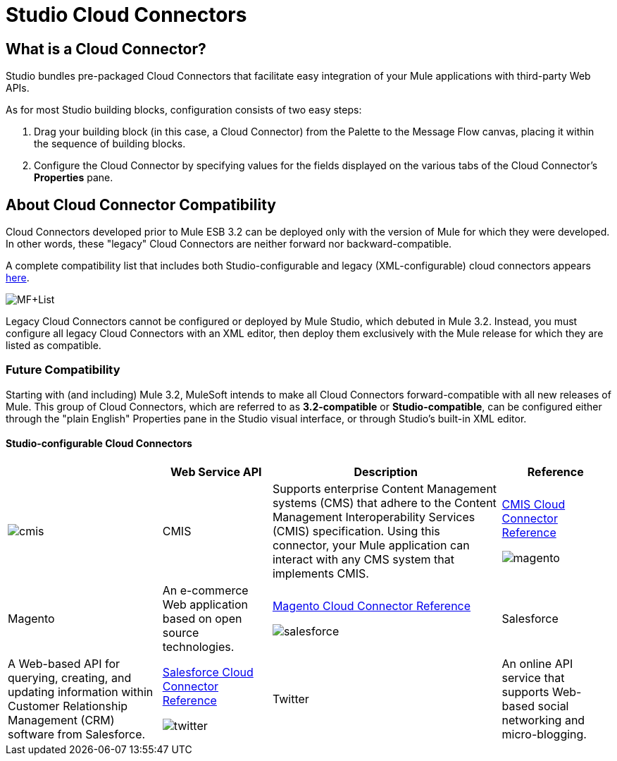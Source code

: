 = Studio Cloud Connectors

== What is a Cloud Connector?

Studio bundles pre-packaged Cloud Connectors that facilitate easy integration of your Mule applications with third-party Web APIs.

As for most Studio building blocks, configuration consists of two easy steps:

. Drag your building block (in this case, a Cloud Connector) from the Palette to the Message Flow canvas, placing it within the sequence of building blocks.
. Configure the Cloud Connector by specifying values for the fields displayed on the various tabs of the Cloud Connector's *Properties* pane.

== About Cloud Connector Compatibility

Cloud Connectors developed prior to Mule ESB 3.2 can be deployed only with the version of Mule for which they were developed. In other words, these "legacy" Cloud Connectors are neither forward nor backward-compatible.

A complete compatibility list that includes both Studio-configurable and legacy (XML-configurable) cloud connectors appears link:https://www.mulesoft.com/exchange#!/?types=connector&sortBy=name[here].

image:MF+List.png[MF+List]

Legacy Cloud Connectors cannot be configured or deployed by Mule Studio, which debuted in Mule 3.2. Instead, you must configure all legacy Cloud Connectors with an XML editor, then deploy them exclusively with the Mule release for which they are listed as compatible.

=== Future Compatibility

Starting with (and including) Mule 3.2, MuleSoft intends to make all Cloud Connectors forward-compatible with all new releases of Mule. This group of Cloud Connectors, which are referred to as *3.2-compatible* or **Studio-compatible**, can be configured either through the "plain English" Properties pane in the Studio visual interface, or through Studio's built-in XML editor.

==== Studio-configurable Cloud Connectors

[%header%autowidth.spread]
|===
|  |Web Service API |Description |Reference
|image:cmis.png[cmis] |CMIS |Supports enterprise Content Management systems (CMS) that adhere to the Content Management Interoperability Services (CMIS) specification. Using this connector, your Mule application can interact with any CMS system that implements CMIS. |link:/mule-user-guide/v/3.2/cmis-cloud-connector-reference[CMIS Cloud Connector Reference]


image:magento.png[magento] |Magento |An e-commerce Web application based on open source technologies. |link:/mule-user-guide/v/3.2/magento-cloud-connector-reference[Magento Cloud Connector Reference]


image:salesforce.png[salesforce] |Salesforce |A Web-based API for querying, creating, and updating information within Customer Relationship Management (CRM) software from Salesforce. |link:/mule-user-guide/v/3.2/salesforce-cloud-connector-reference[Salesforce Cloud Connector Reference]


image:twitter.png[twitter] |Twitter |An online API service that supports Web-based social networking and micro-blogging. |link:/mule-user-guide/v/3.2/twitter-cloud-connector-reference[Twitter Cloud Connector Reference]

== Configuring Cloud Connectors

This section covers the configuration procedures common to all Studio-compatible Cloud Connectors. For information on Studio's general interface features, see: link:/mule-user-guide/v/3.2/mule-studio-essentials[Configuring Building Blocks]. For configuration information specific to individual Cloud Connectors, see the *Reference* column in the table titled: Studio-configurable Cloud Connectors.

To initiate configuration, double-click the Cloud Connector icon on the Message Flow canvas, or right-click on the icon, then select *Properties* from the context menu.

=== Setting the Display Name

*Display name* appears as the first field on the *General* tab of the *Properties* pane for each Cloud Connector (See: *below, left* and **below, right**). Although you can accept the default, which is the name of the Web service API enabled by the Cloud Connector, the Display name field offers an opportunity to create a meaningful Cloud Connector name that appears in the XML configuration file and under the Cloud Connector icon on the Message Flow palette. For instance, you can change "Mongo DB" to "DB Admin Dashboard for Mongo".

image:CC+Properties.png[CC+Properties]

=== Setting the Config Reference Property

Before you create a Studio Cloud Connector of a certain type (i.e., CMIS or Twitter, etc.) for the first time, you must create a template or *Global Element* that you can reuse each subsequent time you create a Cloud Connector of that type. Two procedures exist for creating this global element for a Cloud Connector that connects to a specific Web service API. This section covers only the more direct procedure. (For details on the other, more general procedure see: link:/mule-user-guide/v/3.2/configuring-global-mule-elements[Configuring Global Mule Elements])

For every Cloud Connector on the Studio Palette, you set the `Config reference` property by specifying a global element along with certain API-specific information.

For some Cloud Connectors, such as CMIS (See: **above, left**), `Config reference` appears in the *Generic* group on the *General* tab of the *Properties* pane. For others, such as Twitter (See: above, right), `Config reference` appears in the *Config* group on the *General* tab of the *Properties* pane.

==== Creating the Global Element

Click the *Add* button, which exists to the right of the *Config Reference* field on the *General* tab of the Properties pane for the CMIS Cloud Connector (See: below, left).

After the *Global Element* configuration pane appears, complete the fields marked by "*x*" in a small red circle (See: **below, center**). As for most Cloud Connector global elements, the requisite fields for CMIS include authentication credentials (in this case, `Username` and `Password`) and connection information (in this case `Repository ID` and `Base URL`). You can find details for specifying and formatting this information on either the MULE3STUDIO:Cloud Connector reference page or on the reference page for the Web service API, to which there is a link on the Cloud Connector reference page. Click *OK* to commit the information you have entered in the fields.

image:CMIS+Config.png[CMIS+Config]

==== Specifying an Existing Global Element

If you have configured only one global element for this type of API-specific Cloud Connector, it will appear in the *Config reference* field (See: **above, right**).

If more than one global element exists, click the arrow icon to the right of the *Config reference* field, then select the appropriate global element from the drop down list (See: **above, right**).

In the case of CMIS, you need to specify an operation (API call) for the Cloud Connector to implement. Click the arrow to the right of the *Operation* field and select an item. For other API-specific Cloud Connectors, such as Salesforce, you may need to specify many additional attributes to complete configuration. For guidance, consult either the Cloud Connector reference page or the reference page for the Web service API.

Click *OK* to commit your field choices.


